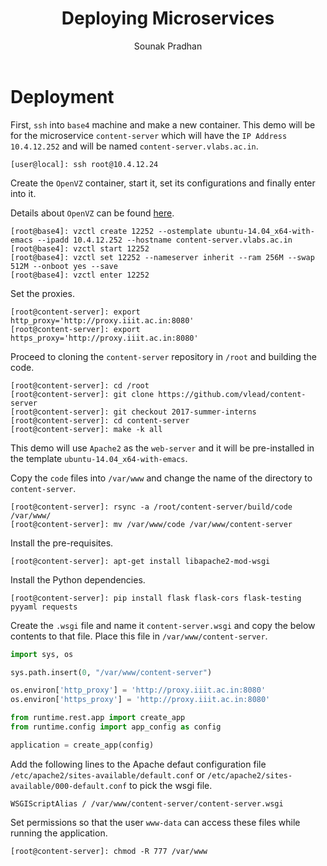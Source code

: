 # ;; -*- mode: org; fill-column: 80; -*-
#+TITLE: Deploying Microservices
#+AUTHOR: Sounak Pradhan

* Deployment

  First, =ssh= into =base4= machine and make a new container. This demo will be
  for the microservice =content-server= which will have the =IP Address=
  =10.4.12.252= and will be named =content-server.vlabs.ac.in=.
     
  
#+BEGIN_EXAMPLE
[user@local]: ssh root@10.4.12.24
#+END_EXAMPLE

  Create the =OpenVZ= container, start it, set its configurations and finally
  enter into it.

  Details about =OpenVZ= can be found [[https://openvz.org/Vzctl][here]].

#+BEGIN_EXAMPLE
[root@base4]: vzctl create 12252 --ostemplate ubuntu-14.04_x64-with-emacs --ipadd 10.4.12.252 --hostname content-server.vlabs.ac.in
[root@base4]: vzctl start 12252
[root@base4]: vzctl set 12252 --nameserver inherit --ram 256M --swap 512M --onboot yes --save
[root@base4]: vzctl enter 12252
#+END_EXAMPLE

  Set the proxies.

#+BEGIN_EXAMPLE
[root@content-server]: export http_proxy='http://proxy.iiit.ac.in:8080'
[root@content-server]: export https_proxy='http://proxy.iiit.ac.in:8080'
#+END_EXAMPLE

  Proceed to cloning the =content-server= repository in =/root= and building the
  code.

#+BEGIN_EXAMPLE
[root@content-server]: cd /root
[root@content-server]: git clone https://github.com/vlead/content-server
[root@content-server]: git checkout 2017-summer-interns
[root@content-server]: cd content-server
[root@content-server]: make -k all
#+END_EXAMPLE

  This demo will use =Apache2= as the =web-server= and it will be pre-installed
  in the template =ubuntu-14.04_x64-with-emacs=.

  Copy the =code= files into =/var/www= and change the name of the directory to =content-server=.

#+BEGIN_EXAMPLE
[root@content-server]: rsync -a /root/content-server/build/code /var/www/
[root@content-server]: mv /var/www/code /var/www/content-server
#+END_EXAMPLE
  
  Install the pre-requisites.

#+BEGIN_EXAMPLE
[root@content-server]: apt-get install libapache2-mod-wsgi
#+END_EXAMPLE

  Install the Python dependencies.

#+BEGIN_EXAMPLE
[root@content-server]: pip install flask flask-cors flask-testing pyyaml requests
#+END_EXAMPLE

  Create the =.wsgi= file and name it =content-server.wsgi= and copy the below
  contents to that file. Place this file in =/var/www/content-server=.

#+BEGIN_SRC python
import sys, os

sys.path.insert(0, "/var/www/content-server")

os.environ['http_proxy'] = 'http://proxy.iiit.ac.in:8080'
os.environ['https_proxy'] = 'http://proxy.iiit.ac.in:8080'

from runtime.rest.app import create_app
from runtime.config import app_config as config

application = create_app(config)
#+END_SRC

  Add the following lines to the Apache defaut configuration file
  =/etc/apache2/sites-available/default.conf= or
  =/etc/apache2/sites-available/000-default.conf= to pick the wsgi file.

#+BEGIN_EXAMPLE
WSGIScriptAlias / /var/www/content-server/content-server.wsgi
#+END_EXAMPLE

  Set permissions so that the user =www-data= can access these files while running the application.

#+BEGIN_EXAMPLE
[root@content-server]: chmod -R 777 /var/www
#+END_EXAMPLE
  
